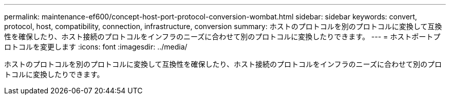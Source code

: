 ---
permalink: maintenance-ef600/concept-host-port-protocol-conversion-wombat.html 
sidebar: sidebar 
keywords: convert, protocol, host, compatibility, connection, infrastructure, conversion 
summary: ホストのプロトコルを別のプロトコルに変換して互換性を確保したり、ホスト接続のプロトコルをインフラのニーズに合わせて別のプロトコルに変換したりできます。 
---
= ホストポートプロトコルを変更します
:icons: font
:imagesdir: ../media/


[role="lead"]
ホストのプロトコルを別のプロトコルに変換して互換性を確保したり、ホスト接続のプロトコルをインフラのニーズに合わせて別のプロトコルに変換したりできます。

